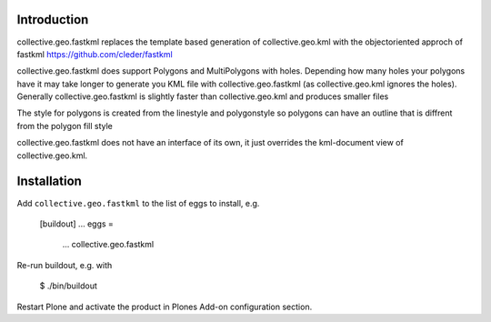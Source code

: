 Introduction
============

collective.geo.fastkml replaces the template based generation of
collective.geo.kml with the objectoriented approch of fastkml
https://github.com/cleder/fastkml

collective.geo.fastkml does support Polygons and MultiPolygons with holes.
Depending how many holes your polygons have it may take longer to generate
you KML file with collective.geo.fastkml (as collective.geo.kml ignores
the holes). Generally collective.geo.fastkml is slightly faster than
collective.geo.kml and produces smaller files

The style for polygons is created from the linestyle and polygonstyle so
polygons can have an outline that is diffrent from the polygon fill style

collective.geo.fastkml does not have an interface of its own, it just
overrides the kml-document view of collective.geo.kml.

Installation
============

Add ``collective.geo.fastkml`` to the list of eggs to install, e.g.

    [buildout]
    ...
    eggs =
        ...
        collective.geo.fastkml

Re-run buildout, e.g. with

    $ ./bin/buildout

Restart Plone and activate the product in Plones Add-on configuration
section.
